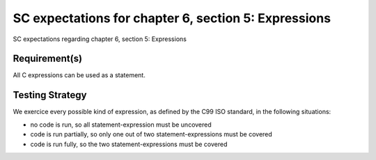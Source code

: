 SC expectations for chapter 6, section 5: Expressions
=====================================================

SC expectations regarding chapter 6, section 5: Expressions


Requirement(s)
--------------



All C expressions can be used as a statement.


Testing Strategy
----------------



We exercice every possible kind of expression, as defined by the C99 ISO
standard, in the following situations:

-   no code is run, so all statement-expression must be uncovered
-   code is run partially, so only one out of two statement-expressions must be
    covered
-   code is run fully, so the two statement-expressions must be covered


.. qmlink:: TCIndexImporter

   *


